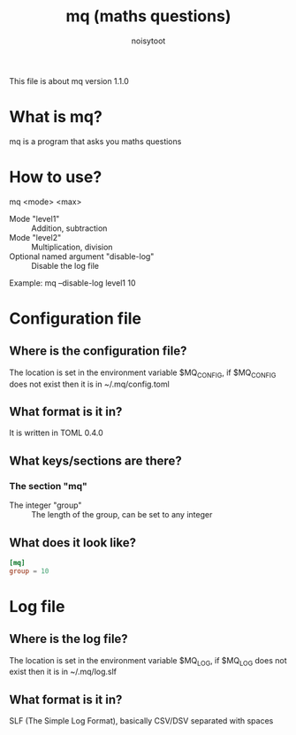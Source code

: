 #+TITLE: mq (maths questions)
#+AUTHOR: noisytoot
This file is about mq version 1.1.0
* What is mq?
  mq is a program that asks you maths questions
* How to use?
  mq <mode> <max>
  - Mode "level1" :: Addition, subtraction
  - Mode "level2" :: Multiplication, division
  - Optional named argument "disable-log" :: Disable the log file
  Example: mq --disable-log level1 10
* Configuration file
** Where is the configuration file?
   The location is set in the environment variable $MQ_CONFIG, if $MQ_CONFIG does not exist then it is in ~/.mq/config.toml
** What format is it in?
   It is written in TOML 0.4.0
** What keys/sections are there?
*** The section "mq"
    - The integer "group" :: The length of the group, can be set to any integer
** What does it look like?
#+BEGIN_SRC toml
[mq]
group = 10
#+END_SRC
* Log file
** Where is the log file?
   The location is set in the environment variable $MQ_LOG, if $MQ_LOG does not exist then it is in ~/.mq/log.slf
** What format is it in?
   SLF (The Simple Log Format), basically CSV/DSV separated with spaces

